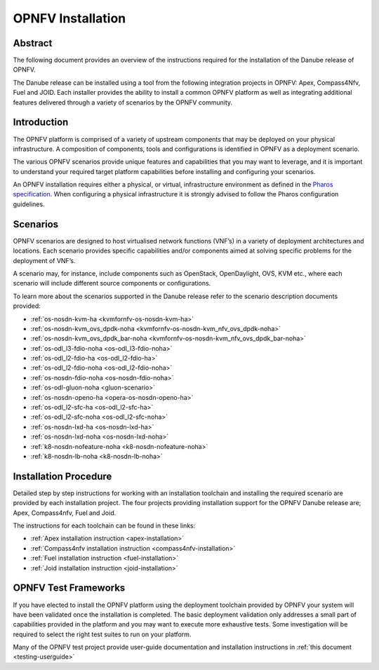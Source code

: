 .. _opnfv-installation:

.. This work is licensed under a Creative Commons Attribution 4.0 International License.
.. SPDX-License-Identifier: CC-BY-4.0
.. (c) Sofia Wallin Ericsson AB

====================
OPNFV Installation
====================

Abstract
========

The following document provides an overview of the instructions required for the installation
of the Danube release of OPNFV.

The Danube release can be installed using a tool from the following integration projects in OPNFV:
Apex, Compass4Nfv, Fuel and JOID.  Each installer provides the ability to install a common OPNFV
platform as well as integrating additional features delivered through a variety of scenarios by
the OPNFV community.


Introduction
============

The OPNFV platform is comprised of a variety of upstream components that may be deployed on your physical
infrastructure.  A composition of components, tools and configurations is identified in OPNFV as a
deployment scenario.

The various OPNFV scenarios provide unique features and capabilities that you may want to leverage, and
it is important to understand your required target platform capabilities before installing and
configuring your scenarios.

An OPNFV installation requires either a physical, or virtual, infrastructure environment as defined
in the `Pharos specification <https://wiki.opnfv.org/display/pharos/Pharos+Specification>`_.
When configuring a physical infrastructure it is strongly advised to follow the Pharos configuration guidelines.


Scenarios
=========

OPNFV scenarios are designed to host virtualised network functions (VNF’s) in a variety of deployment
architectures and locations. Each scenario provides specific capabilities and/or components aimed at
solving specific problems for the deployment of VNF’s.

A scenario may, for instance, include components such as OpenStack, OpenDaylight, OVS, KVM etc.,
where each scenario will include different source components or configurations.

To learn more about the scenarios supported in the Danube release refer to the scenario
description documents provided:

- :ref:`os-nosdn-kvm-ha <kvmfornfv-os-nosdn-kvm-ha>`
- :ref:`os-nosdn-kvm_ovs_dpdk-noha <kvmfornfv-os-nosdn-kvm_nfv_ovs_dpdk-noha>`
- :ref:`os-nosdn-kvm_ovs_dpdk_bar-noha <kvmfornfv-os-nosdn-kvm_nfv_ovs_dpdk_bar-noha>`
- :ref:`os-odl_l3-fdio-noha <os-odl_l3-fdio-noha>`
- :ref:`os-odl_l2-fdio-ha <os-odl_l2-fdio-ha>`
- :ref:`os-odl_l2-fdio-noha <os-odl_l2-fdio-noha>`
- :ref:`os-nosdn-fdio-noha <os-nosdn-fdio-noha>`
- :ref:`os-odl-gluon-noha <gluon-scenario>`
- :ref:`os-nosdn-openo-ha <opera-os-nosdn-openo-ha>`
- :ref:`os-odl_l2-sfc-ha <os-odl_l2-sfc-ha>`
- :ref:`os-odl_l2-sfc-noha <os-odl_l2-sfc-noha>`
- :ref:`os-nosdn-lxd-ha <os-nosdn-lxd-ha>`
- :ref:`os-nosdn-lxd-noha <os-nosdn-lxd-noha>`
- :ref:`k8-nosdn-nofeature-noha <k8-nosdn-nofeature-noha>`
- :ref:`k8-nosdn-lb-noha <k8-nosdn-lb-noha>`


Installation Procedure
======================

Detailed step by step instructions for working with an installation toolchain and installing
the required scenario are provided by each installation project.  The four projects providing installation
support for the OPNFV Danube release are; Apex, Compass4nfv, Fuel and Joid.

The instructions for each toolchain can be found in these links:

- :ref:`Apex installation instruction <apex-installation>`
- :ref:`Compass4nfv installation instruction <compass4nfv-installation>`
- :ref:`Fuel installation instruction <fuel-installation>`
- :ref:`Joid installation instruction <joid-installation>`

OPNFV Test Frameworks
=====================

If you have elected to install the OPNFV platform using the deployment toolchain provided by OPNFV
your system will have been validated once the installation is completed.
The basic deployment validation only addresses a small part of capabilities provided in
the platform and you may want to execute more exhaustive tests.  Some investigation will be required to
select the right test suites to run on your platform.

Many of the OPNFV test project provide user-guide documentation and installation instructions in :ref:`this document <testing-userguide>`